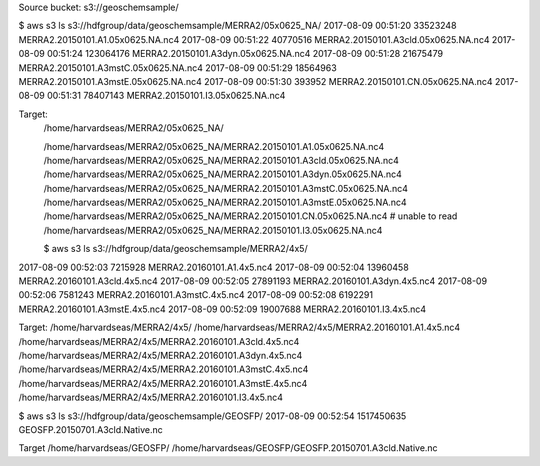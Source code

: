 Source bucket:
s3://geoschemsample/

$ aws s3 ls s3://hdfgroup/data/geoschemsample/MERRA2/05x0625_NA/
2017-08-09 00:51:20   33523248 MERRA2.20150101.A1.05x0625.NA.nc4
2017-08-09 00:51:22   40770516 MERRA2.20150101.A3cld.05x0625.NA.nc4
2017-08-09 00:51:24  123064176 MERRA2.20150101.A3dyn.05x0625.NA.nc4
2017-08-09 00:51:28   21675479 MERRA2.20150101.A3mstC.05x0625.NA.nc4
2017-08-09 00:51:29   18564963 MERRA2.20150101.A3mstE.05x0625.NA.nc4
2017-08-09 00:51:30     393952 MERRA2.20150101.CN.05x0625.NA.nc4
2017-08-09 00:51:31   78407143 MERRA2.20150101.I3.05x0625.NA.nc4


Target:
 /home/harvardseas/MERRA2/05x0625_NA/

 /home/harvardseas/MERRA2/05x0625_NA/MERRA2.20150101.A1.05x0625.NA.nc4
 /home/harvardseas/MERRA2/05x0625_NA/MERRA2.20150101.A3cld.05x0625.NA.nc4
 /home/harvardseas/MERRA2/05x0625_NA/MERRA2.20150101.A3dyn.05x0625.NA.nc4
 /home/harvardseas/MERRA2/05x0625_NA/MERRA2.20150101.A3mstC.05x0625.NA.nc4
 /home/harvardseas/MERRA2/05x0625_NA/MERRA2.20150101.A3mstE.05x0625.NA.nc4
 /home/harvardseas/MERRA2/05x0625_NA/MERRA2.20150101.CN.05x0625.NA.nc4  # unable to read
 /home/harvardseas/MERRA2/05x0625_NA/MERRA2.20150101.I3.05x0625.NA.nc4

 $ aws s3 ls s3://hdfgroup/data/geoschemsample/MERRA2/4x5/
2017-08-09 00:52:03    7215928 MERRA2.20160101.A1.4x5.nc4
2017-08-09 00:52:04   13960458 MERRA2.20160101.A3cld.4x5.nc4
2017-08-09 00:52:05   27891193 MERRA2.20160101.A3dyn.4x5.nc4
2017-08-09 00:52:06    7581243 MERRA2.20160101.A3mstC.4x5.nc4
2017-08-09 00:52:08    6192291 MERRA2.20160101.A3mstE.4x5.nc4
2017-08-09 00:52:09   19007688 MERRA2.20160101.I3.4x5.nc4

Target:
/home/harvardseas/MERRA2/4x5/ 
/home/harvardseas/MERRA2/4x5/MERRA2.20160101.A1.4x5.nc4
/home/harvardseas/MERRA2/4x5/MERRA2.20160101.A3cld.4x5.nc4
/home/harvardseas/MERRA2/4x5/MERRA2.20160101.A3dyn.4x5.nc4
/home/harvardseas/MERRA2/4x5/MERRA2.20160101.A3mstC.4x5.nc4
/home/harvardseas/MERRA2/4x5/MERRA2.20160101.A3mstE.4x5.nc4
/home/harvardseas/MERRA2/4x5/MERRA2.20160101.I3.4x5.nc4

$ aws s3 ls s3://hdfgroup/data/geoschemsample/GEOSFP/
2017-08-09 00:52:54 1517450635 GEOSFP.20150701.A3cld.Native.nc

Target
/home/harvardseas/GEOSFP/
/home/harvardseas/GEOSFP/GEOSFP.20150701.A3cld.Native.nc
